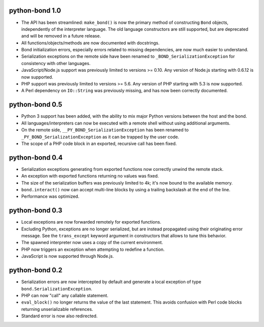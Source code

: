 python-bond 1.0
---------------

* The API has been streamlined: ``make_bond()`` is now the primary method of
  constructing ``Bond`` objects, independently of the interpreter language.
  The old language constructors are still supported, but are deprecated and
  will be removed in a future release.
* All functions/objects/methods are now documented with docstrings.
* Bond initialization errors, especially errors related to missing
  dependencies, are now much easier to understand.
* Serialization exceptions on the remote side have been renamed to
  ``_BOND_SerializationException`` for consistency with other languages.
* JavaScript/Node.js support was previously limited to versions >= 0.10. Any
  version of Node.js starting with 0.6.12 is now supported.
* PHP support was previously limited to versions >= 5.6. Any version of PHP
  starting with 5.3 is now supported.
* A Perl dependency on ``IO::String`` was previously missing, and has now been
  correctly documented.


python-bond 0.5
---------------

* Python 3 support has been added, with the ability to mix major Python
  versions between the host and the bond.
* All languages/interpreters can now be executed with a remote shell without
  using additional arguments.
* On the remote side, ``__PY_BOND_SerializationException`` has been renamed to
  ``_PY_BOND_SerializationException`` as it can be trapped by the user code.
* The scope of a PHP code block in an exported, recursive call has been fixed.


python-bond 0.4
---------------

* Serialization exceptions generating from exported functions now correctly
  unwind the remote stack.
* An exception with exported functions returning no values was fixed.
* The size of the serialization buffers was previously limited to 4k; it's now
  bound to the available memory.
* ``bond.interact()`` now can accept multi-line blocks by using a trailing
  backslash at the end of the line.
* Performance was optimized.


python-bond 0.3
---------------

* Local exceptions are now forwarded remotely for exported functions.
* Excluding Python, exceptions are no longer serialized, but are instead
  propagated using their originating error message. See the ``trans_except``
  keyword argument in constructors that allows to tune this behavior.
* The spawned interpreter now uses a copy of the current environment.
* PHP now triggers an exception when attempting to redefine a function.
* JavaScript is now supported through Node.js.


python-bond 0.2
---------------

* Serialization errors are now intercepted by default and generate a local
  exception of type ``bond.SerializationException``.
* PHP can now "call" any callable statement.
* ``eval_block()`` no longer returns the value of the last statement. This
  avoids confusion with Perl code blocks returning unserializable references.
* Standard error is now also redirected.
